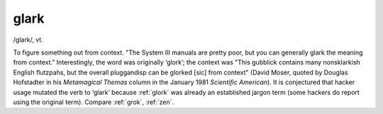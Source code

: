 .. _glark:

============================================================
glark
============================================================

/glark/, vt\.

To figure something out from context.
"The System III manuals are pretty poor, but you can generally glark the meaning from context."
Interestingly, the word was originally ‘glork’; the context was "This gubblick contains many nonsklarkish English flutzpahs, but the overall pluggandisp can be glorked [sic] from context" (David Moser, quoted by Douglas Hofstadter in his *Metamagical Themas* column in the January 1981 *Scientific American*\).
It is conjectured that hacker usage mutated the verb to ‘glark’ because :ref:`glork` was already an established jargon term (some hackers do report using the original term).
Compare :ref:`grok`\, :ref:`zen`\.

